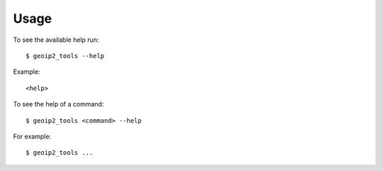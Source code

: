 .. highlight:: console


=====
Usage
=====

To see the available help run::

    $ geoip2_tools --help


Example::

    <help>


To see the help of a command::

    $ geoip2_tools <command> --help

For example::

    $ geoip2_tools ...


